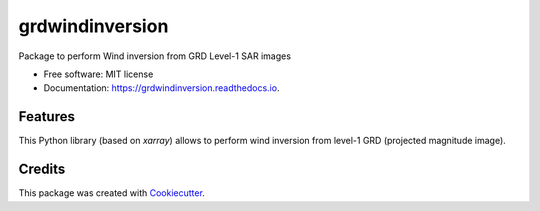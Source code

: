 ================
grdwindinversion
================


.. image:: https://img.shields.io/pypi/v/grdwindinversion.svg
        :target: https://pypi.python.org/pypi/grdwindinversion

.. image:: https://img.shields.io/travis/agrouaze/grdwindinversion.svg
        :target: https://travis-ci.com/agrouaze/grdwindinversion

.. image:: https://readthedocs.org/projects/grdwindinversion/badge/?version=latest
        :target: https://grdwindinversion.readthedocs.io/en/latest/?version=latest
        :alt: Documentation Status




Package to perform Wind inversion from GRD Level-1 SAR images


* Free software: MIT license
* Documentation: https://grdwindinversion.readthedocs.io.


Features
--------

This Python library (based on `xarray`) allows to perform wind inversion from level-1 GRD (projected magnitude image).


Credits
-------

This package was created with Cookiecutter_.

.. _Cookiecutter: https://github.com/audreyr/cookiecutter

